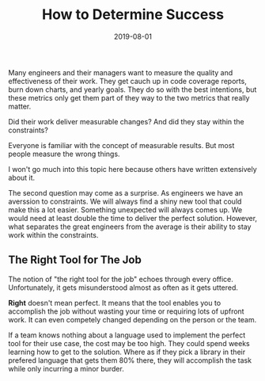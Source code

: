 #+TITLE: How to Determine Success
#+DATE: 2019-08-01
#+DRAFT: true
#+TAGS: guide thoughts

Many engineers and their managers want to measure the quality and effectiveness
of their work. They get cauch up in code coverage reports, burn down charts,
and yearly goals. They do so with the best intentions, but these metrics only
get them part of they way to the two metrics that really matter.

Did their work deliver measurable changes? And did they stay within the
constraints?

Everyone is familiar with the concept of measurable results. But most people
measure the wrong things.

I won't go much into this topic here because others have written extensively
about it.

The second question may come as a surprise. As engineers we have an averssion to
constraints. We will always find a shiny new tool that could make this a lot
easier. Something unexpected will always comes up. We would need at least double
the time to deliver the perfect solution. However, what separates the great
engineers from the average is their ability to stay work within the constraints.

** The Right Tool for The Job

The notion of "the right tool for the job" echoes through every office.
Unfortunately, it gets misunderstood almost as often as it gets uttered.

*Right* doesn't mean perfect. It means that the tool enables you to accomplish
the job without wasting your time or requiring lots of upfront work. It can even
competely changed depending on the person or the team.

If a team knows nothing about a language used to implement the perfect tool for
their use case, the cost may be too high. They could spend weeks learning how to
get to the solution. Where as if they pick a library in their prefered language
that gets them 80% there, they will accomplish the task while only incurring a
minor burder.
